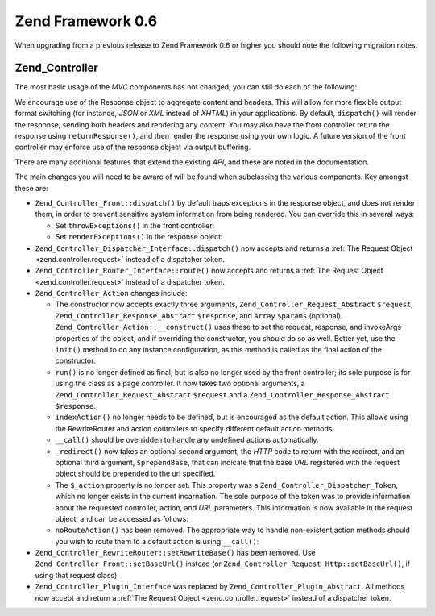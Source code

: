 .. _migration.06:

Zend Framework 0.6
==================

When upgrading from a previous release to Zend Framework 0.6 or higher you should note the following migration notes.

.. _migration.06.zend.controller:

Zend_Controller
---------------

The most basic usage of the *MVC* components has not changed; you can still do each of the following:

.. code-block:: php
   :linenos:

   Zend_Controller_Front::run('/path/to/controllers');

.. code-block:: php
   :linenos:

   /* -- create a router -- */
   $router = new Zend_Controller_RewriteRouter();
   $router->addRoute('user',
                     'user/:username',
                     array('controller' => 'user', 'action' => 'info')
   );

   /* -- set it in a controller -- */
   $ctrl = Zend_Controller_Front::getInstance();
   $ctrl->setRouter($router);

   /* -- set controller directory and dispatch -- */
   $ctrl->setControllerDirectory('/path/to/controllers');
   $ctrl->dispatch();

We encourage use of the Response object to aggregate content and headers. This will allow for more flexible output format switching (for instance, *JSON* or *XML* instead of *XHTML*) in your applications. By default, ``dispatch()`` will render the response, sending both headers and rendering any content. You may also have the front controller return the response using ``returnResponse()``, and then render the response using your own logic. A future version of the front controller may enforce use of the response object via output buffering.

There are many additional features that extend the existing *API*, and these are noted in the documentation.

The main changes you will need to be aware of will be found when subclassing the various components. Key amongst these are:

- ``Zend_Controller_Front::dispatch()`` by default traps exceptions in the response object, and does not render them, in order to prevent sensitive system information from being rendered. You can override this in several ways:

  - Set ``throwExceptions()`` in the front controller:

    .. code-block:: php
       :linenos:

       $front->throwExceptions(true);

  - Set ``renderExceptions()`` in the response object:

    .. code-block:: php
       :linenos:

       $response->renderExceptions(true);
       $front->setResponse($response);
       $front->dispatch();

       // or:
       $front->returnResponse(true);
       $response = $front->dispatch();
       $response->renderExceptions(true);
       echo $response;

- ``Zend_Controller_Dispatcher_Interface::dispatch()`` now accepts and returns a :ref:`The Request Object <zend.controller.request>` instead of a dispatcher token.

- ``Zend_Controller_Router_Interface::route()`` now accepts and returns a :ref:`The Request Object <zend.controller.request>` instead of a dispatcher token.

- ``Zend_Controller_Action`` changes include:

  - The constructor now accepts exactly three arguments, ``Zend_Controller_Request_Abstract`` ``$request``, ``Zend_Controller_Response_Abstract`` ``$response``, and ``Array`` ``$params`` (optional). ``Zend_Controller_Action::__construct()`` uses these to set the request, response, and invokeArgs properties of the object, and if overriding the constructor, you should do so as well. Better yet, use the ``init()`` method to do any instance configuration, as this method is called as the final action of the constructor.

  - ``run()`` is no longer defined as final, but is also no longer used by the front controller; its sole purpose is for using the class as a page controller. It now takes two optional arguments, a ``Zend_Controller_Request_Abstract`` ``$request`` and a ``Zend_Controller_Response_Abstract`` ``$response``.

  - ``indexAction()`` no longer needs to be defined, but is encouraged as the default action. This allows using the RewriteRouter and action controllers to specify different default action methods.

  - ``__call()`` should be overridden to handle any undefined actions automatically.

  - ``_redirect()`` now takes an optional second argument, the *HTTP* code to return with the redirect, and an optional third argument, ``$prependBase``, that can indicate that the base *URL* registered with the request object should be prepended to the url specified.

  - The ``$_action`` property is no longer set. This property was a ``Zend_Controller_Dispatcher_Token``, which no longer exists in the current incarnation. The sole purpose of the token was to provide information about the requested controller, action, and *URL* parameters. This information is now available in the request object, and can be accessed as follows:

    .. code-block:: php
       :linenos:

       // Retrieve the requested controller name
       // Access used to be via: $this->_action->getControllerName().
       // The example below uses getRequest(), though you may also directly
       // access the $_request property; using getRequest() is recommended as
       // a parent class may override access to the request object.
       $controller = $this->getRequest()->getControllerName();

       // Retrieve the requested action name
       // Access used to be via: $this->_action->getActionName().
       $action = $this->getRequest()->getActionName();

       // Retrieve the request parameters
       // This hasn't changed; the _getParams() and _getParam() methods simply
       // proxy to the request object now.
       $params = $this->_getParams();
       // request 'foo' parameter, using 'default' as default value if not found
       $foo = $this->_getParam('foo', 'default');

  - ``noRouteAction()`` has been removed. The appropriate way to handle non-existent action methods should you wish to route them to a default action is using ``__call()``:

    .. code-block:: php
       :linenos:

       public function __call($method, $args)
       {
           // If an unmatched 'Action' method was requested, pass on to the
           // default action method:
           if ('Action' == substr($method, -6)) {
               return $this->defaultAction();
           }

           throw new Zend_Controller_Exception('Invalid method called');
       }

- ``Zend_Controller_RewriteRouter::setRewriteBase()`` has been removed. Use ``Zend_Controller_Front::setBaseUrl()`` instead (or ``Zend_Controller_Request_Http::setBaseUrl()``, if using that request class).

- ``Zend_Controller_Plugin_Interface`` was replaced by ``Zend_Controller_Plugin_Abstract``. All methods now accept and return a :ref:`The Request Object <zend.controller.request>` instead of a dispatcher token.



